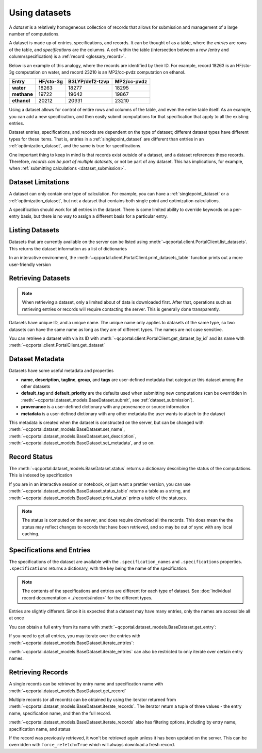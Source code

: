 Using datasets
==============

A *dataset* is a relatively homogeneous collection of records that allows for
submission and management of a large number of computations.

A dataset is made up of entries, specifications, and records.
It can be thought of as a table, where the *entries* are rows of the
table, and *specifications* are the columns. A cell within the table
(intersection between a row /entry and column/specification) is a :ref:`record <glossary_record>`.

Below is an example of this analogy, where the records are identified by their ID.
For example, record 18263 is an HF/sto-3g computation on water, and
record 23210 is an MP2/cc-pvdz computation on ethanol.

.. table::

  ==============  ==============  =================  =============
    Entry           HF/sto-3g      B3LYP/def2-tzvp    MP2/cc-pvdz
  ==============  ==============  =================  =============
   **water**          18263        18277              18295
   **methane**        19722        19642              19867
   **ethanol**        20212        20931              23210
  ==============  ==============  =================  =============

Using a dataset allows for control of entire rows and columns of the table, and even
the entire table itself. As an example, you can add a new specification, and then easily
submit computations for that specification that apply to all the existing entries.

Dataset entries, specifications, and records are dependent on the type of dataset; different dataset types
have different types for these items. That is, entries in a :ref:`singlepoint_dataset` are different than entries
in an :ref:`optimization_dataset`, and the same is true for specifications.

One important thing to keep in mind is that records exist outside of a dataset, and a dataset
references these records. Therefore, `records can be part of multiple datasets`, or not be part of any dataset.
This has implications, for example, when :ref:`submitting calculations <dataset_submission>`.


Dataset Limitations
-------------------

A dataset can only contain one type of calculation. For example, you can have a :ref:`singlepoint_dataset`
or a :ref:`optimization_dataset`, but not a dataset that contains both single point and optimization
calculations.

A specification should work for all entries in the dataset. There is some limited ability to override
keywords on a per-entry basis, but there is no way to assign a different basis for a particular entry.


Listing Datasets
-------------------

Datasets that are currently available on the server can be listed using :meth:`~qcportal.client.PortalClient.list_datasets`.
This returns the dataset information as a list of dictionaries

.. tab-set::

  .. tab-item:: PYTHON

    .. code-block:: py3

      >>> client.list_datasets()
      [{'id': 54,
        'dataset_type': 'optimization',
        'dataset_name': 'JGI Metabolite Set 1',
        'record_count': 808},
       {'id': 150,
        'dataset_type': 'singlepoint',
        'dataset_name': 'QM7',
        'record_count': 343920},
       {'id': 154,
        'dataset_type': 'singlepoint',
        'dataset_name': 'GDB13-T',
        'record_count': 24000}]


In an interactive environment, the :meth:`~qcportal.client.PortalClient.print_datasets_table` function prints out
a more user-friendly version

.. tab-set::

  .. tab-item:: PYTHON

    .. code-block:: py3

      >>> client.print_datasets_table()
        id  type            record_count  name
      ----  ------------  --------------  ----------------------------------------------------------
        54  optimization             808  JGI Metabolite Set 1
       150  singlepoint           343920  QM7
       154  singlepoint            24000  GDB13-T


Retrieving Datasets
-------------------

.. note::

  When retrieving a dataset, only a limited about of data is downloaded first. After that, operations such as
  retrieving entries or records will require contacting the server. This is generally done transparently.

Datasets have unique ID, and a unique name. The unique name only applies to datasets of the same type,
so two datasets can have the same name as long as they are of different types. The names are not case sensitive.

You can retrieve a dataset with via its ID with :meth:`~qcportal.client.PortalClient.get_dataset_by_id`
and its name with :meth:`~qcportal.client.PortalClient.get_dataset`

.. tab-set::

  .. tab-item:: PYTHON

    .. code-block:: py3

      >>> ds = client.get_dataset_by_id(123)
      >>> print(ds.id, ds.dataset_type, ds.name)
      123 singlepoint Organic molecule energies

      >>> ds = client.get_dataset("optimization", "Diatomic geometries")
      >>> print(ds.id, ds.dataset_type, ds.name)
      52 optimization Diatomic geometries


Dataset Metadata
--------------------------

Datasets have some useful metadata and properties

* **name**, **description**, **tagline**, **group**, and **tags** are user-defined metadata that categorize this dataset
  among the other datasets
* **default_tag** and **default_priority** are the defaults used when submitting new computations (can be overridden
  in :meth:`~qcportal.dataset_models.BaseDataset.submit`, see :ref:`dataset_submission`).
* **provenance** is a user-defined dictionary with any provenance or source information
* **metadata** is a user-defined dictionary with any other metadata the user wants to attach to the dataset


This metadata is created when the dataset is constructed on the server, but can be changed
with :meth:`~qcportal.dataset_models.BaseDataset.set_name`,
:meth:`~qcportal.dataset_models.BaseDataset.set_description`,
:meth:`~qcportal.dataset_models.BaseDataset.set_metadata`, and so on.

.. tab-set::

  .. tab-item:: PYTHON

    .. code-block:: py3

      >>> print(ds.description)
      Optimization of diatomic molecules at different levels of theory

      >>> ds.set_description("A new description")

      >>> # It has been changed on the server
      >>> ds = client.get_dataset_by_id(1)
      >>> print(ds.description)
      A new description


Record Status
-------------

The :meth:`~qcportal.dataset_models.BaseDataset.status` returns a dictionary describing the status of the computations.
This is indexed by specification

.. tab-set::

  .. tab-item:: PYTHON

    .. code-block:: py3

      >>> ds.status()
      {'pbe0/sto-3g': {<RecordStatusEnum.complete: 'complete'>: 4,
      <RecordStatusEnum.error: 'error'>: 1},
       'b3lyp/def2-tzvp': {<RecordStatusEnum.error: 'error'>: 1,
      <RecordStatusEnum.complete: 'complete'>: 4},
       'pbe/6-31g': {<RecordStatusEnum.complete: 'complete'>: 3,
      <RecordStatusEnum.error: 'error'>: 2}}

If you are in an interactive session or notebook, or just want a prettier version, you can use
:meth:`~qcportal.dataset_models.BaseDataset.status_table` returns a table as a string, and
:meth:`~qcportal.dataset_models.BaseDataset.print_status` prints a table of the statuses.

.. tab-set::

  .. tab-item:: PYTHON

    .. code-block:: py3

      >>> ds.print_status_()
          specification    complete    error    invalid
      -----------------  ----------  -------  ---------
          pbe/def2-tzvp           3        2
            pbe/sto-3g           4        1
            pbe0/6-31g           4        1
          pbe0/6-31g**           4        1
      pbe0/aug-cc-pvtz           3        1          1
        pbe0/def2-tzvp           4        1
            pbe0/sto-3g           4        1


.. note::

  The status is computed on the server, and does require download all the records. This does mean the the
  status may reflect changes to records that have been retrieved, and so may be out of sync with any
  local caching.


Specifications and Entries
--------------------------

The specifications of the dataset are available with the ``.specification_names`` and ``.specifications`` properties.
``.specifications`` returns a dictionary, with the key being the name of the specification.

.. note::

  The contents of the specifications and entries are different for each type of dataset. See
  :doc:`individual record documentation <../records/index>` for the different types.


.. tab-set::

  .. tab-item:: PYTHON

    .. code-block:: py3

      >>> print(ds.specification_names)
      ['hf/sto-3g', 'hf/def2-tzvp']

      >>> print(ds.specifications['hf/sto-3g'])
      name='hf/sto-3g' specification=OptimizationSpecification(program='geometric',
      qc_specification=QCSpecification(program='psi4', driver=<SinglepointDriver.deferred: 'deferred'>, method='hf',
      basis='sto-3g', keywords={'maxiter': 100}, protocols=AtomicResultProtocols(wavefunction=<WavefunctionProtocolEnum.none: 'none'>,
      stdout=True, error_correction=ErrorCorrectionProtocol(default_policy=True, policies=None),
      native_files=<NativeFilesProtocolEnum.none: 'none'>)), keywords={},
      protocols=OptimizationProtocols(trajectory=<TrajectoryProtocolEnum.all: 'all'>)) description=None


Entries are slightly different. Since it is expected that a dataset may have many entries, only the names
are accessible all at once

.. tab-set::

  .. tab-item:: PYTHON

    .. code-block:: py3

      >>> print(ds.entry_names)
      ['H2', 'N2', 'O2', 'F2', 'Hg2']

You can obtain a full entry from its name with :meth:`~qcportal.dataset_models.BaseDataset.get_entry`:

.. tab-set::

  .. tab-item:: PYTHON

    .. code-block:: py3

      >>> print(ds.get_entry)
      OptimizationDatasetEntry(name='H2', initial_molecule=Molecule(name='H2', formula='H2', hash='7746e69'),
      additional_keywords={}, attributes={}, comment=None)

If you need to get all entries, you may iterate over the entries with
:meth:`~qcportal.dataset_models.BaseDataset.iterate_entries`:

.. tab-set::

  .. tab-item:: PYTHON

    .. code-block:: py3

        >>> for x in ds.iterate_entries():
        ...    print(x.initial_molecule)
        Molecule(name='H2', formula='H2', hash='7746e69')
        Molecule(name='N2', formula='N2', hash='609abf3')
        Molecule(name='O2', formula='O2', hash='018caee')
        Molecule(name='F2', formula='F2', hash='7ffa835')
        Molecule(name='Hg2', formula='Hg2', hash='a67cb93')

:meth:`~qcportal.dataset_models.BaseDataset.iterate_entries` can also be restricted to only iterate over certain
entry names.

.. tab-set::

  .. tab-item:: PYTHON

    .. code-block:: py3

        >>> for x in ds.iterate_entries(entry_names=['H2', 'O2']):
        ...    print(x.initial_molecule)
        Molecule(name='H2', formula='H2', hash='7746e69')
        Molecule(name='O2', formula='O2', hash='018caee')


Retrieving Records
------------------

A single records can be retrieved by entry name and specification name
with :meth:`~qcportal.dataset_models.BaseDataset.get_record`

.. tab-set::

  .. tab-item:: PYTHON

    .. code-block:: py3

        >>> rec = ds.get_record('H2', 'hf/sto-3g')
        >>> print(rec)
        <OptimizationRecord id=3 status=complete>

        >>> print(rec.final_molecule)
        Molecule(name='H2', formula='H2', hash='6c7a0a9')

Multiple records (or all records) can be obtained by using the iterator returned from
:meth:`~qcportal.dataset_models.BaseDataset.iterate_records`. The iterator return a tuple of three
values - the entry name, specification name, and then the full record.

.. tab-set::

  .. tab-item:: PYTHON

    .. code-block:: py3

      >>> for e_name, s_name, record in ds.iterate_records():
      ...   print(e_name, s_name, record.id, record.status)
      H2 hf/sto-3g 3 RecordStatusEnum.complete
      N2 hf/sto-3g 1 RecordStatusEnum.complete
      O2 hf/sto-3g 4 RecordStatusEnum.complete
      F2 hf/sto-3g 5 RecordStatusEnum.complete
      Hg2 hf/sto-3g 2 RecordStatusEnum.error
      H2 hf/def2-tzvp 8 RecordStatusEnum.complete
      N2 hf/def2-tzvp 9 RecordStatusEnum.complete
      O2 hf/def2-tzvp 6 RecordStatusEnum.complete


:meth:`~qcportal.dataset_models.BaseDataset.iterate_records` also has filtering options, including
by entry name, specification name, and status

.. tab-set::

  .. tab-item:: PYTHON

    .. code-block:: py3

      >>> for e_name, s_name, record in ds.iterate_records(status='error'):
      ...   print(e_name, s_name, record.id, record.status)
      Hg2 hf/sto-3g 2 RecordStatusEnum.error
      Hg2 hf/def2-tzvp 10 RecordStatusEnum.error
      Hg2 hf/6-31g 15 RecordStatusEnum.error
      Hg2 hf/6-31g** 17 RecordStatusEnum.error

If the record was previously retrieved, it won't be retrieved again unless it has been updated on the server. This can
be overridden with ``force_refetch=True`` which will always download a fresh record.